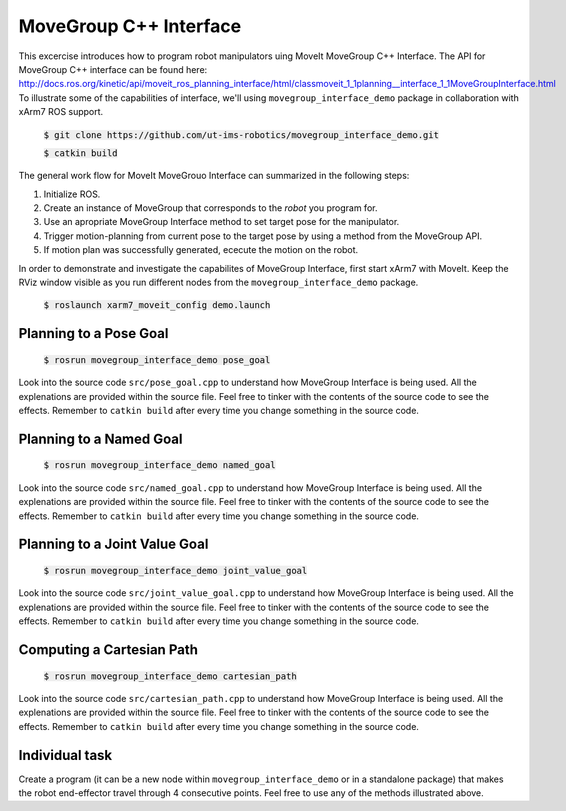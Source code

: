 MoveGroup C++ Interface
=======================

This excercise introduces how to program robot manipulators uing MoveIt MoveGroup C++ Interface. The API for MoveGroup C++ interface can be found here:
http://docs.ros.org/kinetic/api/moveit_ros_planning_interface/html/classmoveit_1_1planning__interface_1_1MoveGroupInterface.html
To illustrate some of the capabilities of interface, we'll using ``movegroup_interface_demo`` package in collaboration with xArm7 ROS support.

   :code:`$ git clone https://github.com/ut-ims-robotics/movegroup_interface_demo.git`
 
   :code:`$ catkin build`

The general work flow for MoveIt MoveGrouo Interface can summarized in the following steps:

1. Initialize ROS.

2. Create an instance of MoveGroup that corresponds to the *robot* you program for.

3. Use an apropriate MoveGroup Interface method to set target pose for the manipulator.

4. Trigger motion-planning from current pose to the target pose by using a method from the MoveGroup API.

5. If motion plan was successfully generated, ececute the motion on the robot.

In order to demonstrate and investigate the capabilites of MoveGroup Interface, first start xArm7 with MoveIt. Keep the RViz window visible as you
run different nodes from the ``movegroup_interface_demo`` package.

   :code:`$ roslaunch xarm7_moveit_config demo.launch`

   .. figure:: ../_static/pics/moveit_gui_xarm7.png
      :width: 600pt

Planning to a Pose Goal
-----------------------

   :code:`$ rosrun movegroup_interface_demo pose_goal`

Look into the source code ``src/pose_goal.cpp`` to understand how MoveGroup Interface is being used. All the explenations are provided within the
source file. Feel free to tinker with the contents of the source code to see the effects. Remember to ``catkin build`` after every time you change something in the source code.

Planning to a Named Goal
------------------------

   :code:`$ rosrun movegroup_interface_demo named_goal`

Look into the source code ``src/named_goal.cpp`` to understand how MoveGroup Interface is being used. All the explenations are provided within the
source file. Feel free to tinker with the contents of the source code to see the effects. Remember to ``catkin build`` after every time you change something in the source code.

Planning to a Joint Value Goal
------------------------------

   :code:`$ rosrun movegroup_interface_demo joint_value_goal`

Look into the source code ``src/joint_value_goal.cpp`` to understand how MoveGroup Interface is being used. All the explenations are provided within the
source file. Feel free to tinker with the contents of the source code to see the effects. Remember to ``catkin build`` after every time you change something in the source code.


Computing a Cartesian Path
--------------------------

   :code:`$ rosrun movegroup_interface_demo cartesian_path`

Look into the source code ``src/cartesian_path.cpp`` to understand how MoveGroup Interface is being used. All the explenations are provided within the
source file. Feel free to tinker with the contents of the source code to see the effects. Remember to ``catkin build`` after every time you change something in the source code.

Individual task
---------------

Create a program (it can be a new node within ``movegroup_interface_demo`` or in a standalone package) that makes the robot end-effector travel through
4 consecutive points. Feel free to use any of the methods illustrated above.
